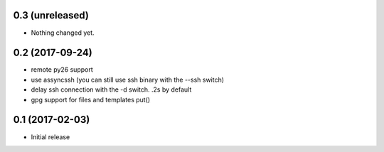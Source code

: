 0.3 (unreleased)
================

- Nothing changed yet.


0.2 (2017-09-24)
================

- remote py26 support

- use assyncssh (you can still use ssh binary with the --ssh switch)

- delay ssh connection with the -d switch. .2s by default

- gpg support for files and templates put()


0.1 (2017-02-03)
================

- Initial release
